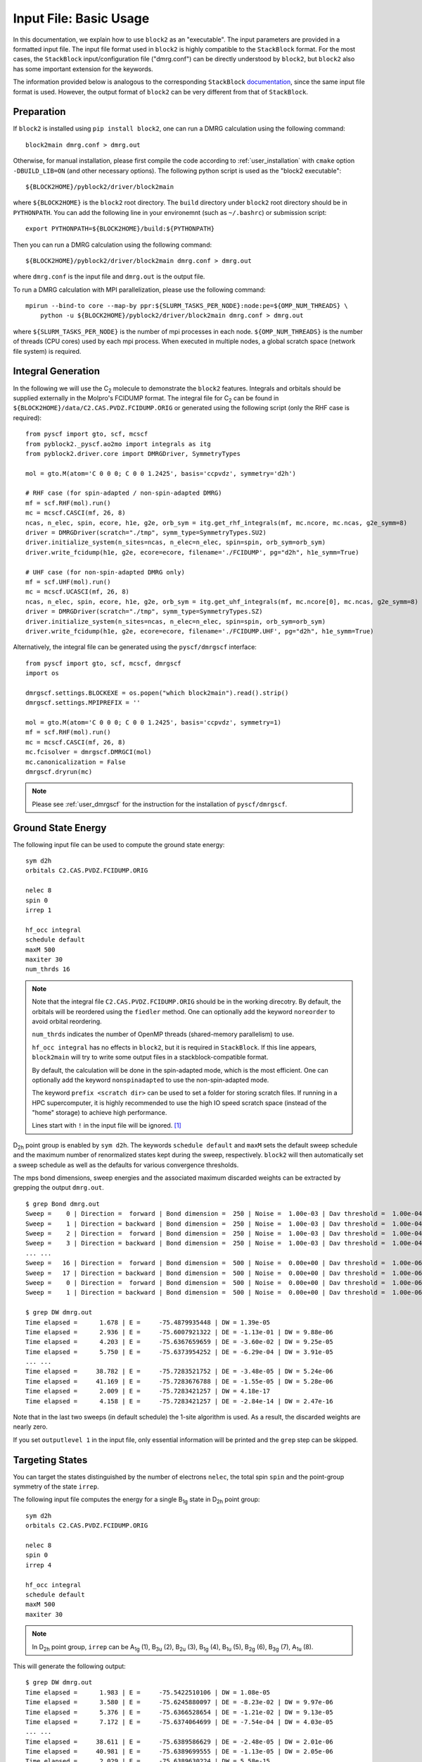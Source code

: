 
.. highlight:: bash

.. _user_basic:

Input File: Basic Usage
=======================

In this documentation, we explain how to use ``block2`` as an "executable".
The input parameters are provided in a formatted input file.
The input file format used in ``block2`` is highly compatible to the ``StackBlock`` format.
For the most cases, the ``StackBlock`` input/configuration file ("dmrg.conf") can be directly understood by ``block2``,
but ``block2`` also has some important extension for the keywords.

The information provided below is analogous to the corresponding ``StackBlock``
`documentation <https://sanshar.github.io/Block/examples.html>`_,
since the same input file format is used. However, the output format of ``block2``
can be very different from that of ``StackBlock``.

Preparation
-----------

If ``block2`` is installed using ``pip install block2``, one can run a DMRG calculation using the following command: ::

    block2main dmrg.conf > dmrg.out

Otherwise, for manual installation, please first compile the code according to
:ref:`user_installation` with ``cmake`` option ``-DBUILD_LIB=ON`` (and other necessary options).
The following python script is used as the "block2 executable": ::

    ${BLOCK2HOME}/pyblock2/driver/block2main

where ``${BLOCK2HOME}`` is the ``block2`` root directory. The ``build`` directory under ``block2``
root directory should be in ``PYTHONPATH``. You can add the following line in your environemnt
(such as ``~/.bashrc``) or submission script: ::

    export PYTHONPATH=${BLOCK2HOME}/build:${PYTHONPATH}

Then you can run a DMRG calculation using the following command: ::

    ${BLOCK2HOME}/pyblock2/driver/block2main dmrg.conf > dmrg.out

where ``dmrg.conf`` is the input file and ``dmrg.out`` is the output file.

To run a DMRG calculation with MPI parallelization, please use the following command: ::

    mpirun --bind-to core --map-by ppr:${SLURM_TASKS_PER_NODE}:node:pe=${OMP_NUM_THREADS} \
        python -u ${BLOCK2HOME}/pyblock2/driver/block2main dmrg.conf > dmrg.out

where ``${SLURM_TASKS_PER_NODE}`` is the number of mpi processes in each node.
``${OMP_NUM_THREADS}`` is the number of threads (CPU cores) used by each mpi process.
When executed in multiple nodes, a global scratch space (network file system) is required.

Integral Generation
-------------------

.. highlight:: python3

In the following we will use the C\ :sub:`2` molecule to demonstrate the ``block2`` features.
Integrals and orbitals should be supplied externally in the Molpro's FCIDUMP format.
The integral file for C\ :sub:`2` can be found in ``${BLOCK2HOME}/data/C2.CAS.PVDZ.FCIDUMP.ORIG`` or
generated using the following script (only the RHF case is required): ::

    from pyscf import gto, scf, mcscf
    from pyblock2._pyscf.ao2mo import integrals as itg
    from pyblock2.driver.core import DMRGDriver, SymmetryTypes

    mol = gto.M(atom='C 0 0 0; C 0 0 1.2425', basis='ccpvdz', symmetry='d2h')

    # RHF case (for spin-adapted / non-spin-adapted DMRG)
    mf = scf.RHF(mol).run()
    mc = mcscf.CASCI(mf, 26, 8)
    ncas, n_elec, spin, ecore, h1e, g2e, orb_sym = itg.get_rhf_integrals(mf, mc.ncore, mc.ncas, g2e_symm=8)
    driver = DMRGDriver(scratch="./tmp", symm_type=SymmetryTypes.SU2)
    driver.initialize_system(n_sites=ncas, n_elec=n_elec, spin=spin, orb_sym=orb_sym)
    driver.write_fcidump(h1e, g2e, ecore=ecore, filename='./FCIDUMP', pg="d2h", h1e_symm=True)

    # UHF case (for non-spin-adapted DMRG only)
    mf = scf.UHF(mol).run()
    mc = mcscf.UCASCI(mf, 26, 8)
    ncas, n_elec, spin, ecore, h1e, g2e, orb_sym = itg.get_uhf_integrals(mf, mc.ncore[0], mc.ncas, g2e_symm=8)
    driver = DMRGDriver(scratch="./tmp", symm_type=SymmetryTypes.SZ)
    driver.initialize_system(n_sites=ncas, n_elec=n_elec, spin=spin, orb_sym=orb_sym)
    driver.write_fcidump(h1e, g2e, ecore=ecore, filename='./FCIDUMP.UHF', pg="d2h", h1e_symm=True)

Alternatively, the integral file can be generated using the ``pyscf/dmrgscf`` interface: ::

    from pyscf import gto, scf, mcscf, dmrgscf
    import os

    dmrgscf.settings.BLOCKEXE = os.popen("which block2main").read().strip()
    dmrgscf.settings.MPIPREFIX = ''

    mol = gto.M(atom='C 0 0 0; C 0 0 1.2425', basis='ccpvdz', symmetry=1)
    mf = scf.RHF(mol).run()
    mc = mcscf.CASCI(mf, 26, 8)
    mc.fcisolver = dmrgscf.DMRGCI(mol)
    mc.canonicalization = False
    dmrgscf.dryrun(mc)

.. note ::

    Please see :ref:`user_dmrgscf` for the instruction for the installation of ``pyscf/dmrgscf``.

.. highlight:: bash

Ground State Energy
-------------------

The following input file can be used to compute the ground state energy: ::

    sym d2h
    orbitals C2.CAS.PVDZ.FCIDUMP.ORIG

    nelec 8
    spin 0
    irrep 1

    hf_occ integral
    schedule default
    maxM 500
    maxiter 30
    num_thrds 16

.. note ::

    Note that the integral file ``C2.CAS.PVDZ.FCIDUMP.ORIG`` should be in the working direcotry.
    By default, the orbitals will be reordered using the ``fiedler`` method. One can optionally
    add the keyword ``noreorder`` to avoid orbital reordering.

    ``num_thrds`` indicates the number of OpenMP threads (shared-memory parallelism) to use.

    ``hf_occ integral`` has no effects in ``block2``, but it is required in ``StackBlock``.
    If this line appears, ``block2main`` will try to write some output files in a stackblock-compatible format.

    By default, the calculation will be done in the spin-adapted mode, which is the most efficient.
    One can optionally add the keyword ``nonspinadapted`` to use the non-spin-adapted mode.

    The keyword ``prefix <scratch dir>`` can be used to set a folder for storing scratch files.
    If running in a HPC supercomputer, it is highly recommended to use the high IO speed scratch space
    (instead of the "home" storage) to achieve high performance.

    Lines start with ``!`` in the input file will be ignored. [#note1]_

D\ :sub:`2h` point group is enabled by ``sym d2h``.
The keywords ``schedule default`` and ``maxM`` sets the default sweep schedule and
the maximum number of renormalized states kept during the sweep, respectively.
``block2`` will then automatically set a sweep schedule as well as the defaults for various convergence thresholds.

The mps bond dimensions, sweep energies and the associated maximum discarded weights can be extracted by grepping the output ``dmrg.out``. ::

    $ grep Bond dmrg.out
    Sweep =    0 | Direction =  forward | Bond dimension =  250 | Noise =  1.00e-03 | Dav threshold =  1.00e-04
    Sweep =    1 | Direction = backward | Bond dimension =  250 | Noise =  1.00e-03 | Dav threshold =  1.00e-04
    Sweep =    2 | Direction =  forward | Bond dimension =  250 | Noise =  1.00e-03 | Dav threshold =  1.00e-04
    Sweep =    3 | Direction = backward | Bond dimension =  250 | Noise =  1.00e-03 | Dav threshold =  1.00e-04
    ... ...
    Sweep =   16 | Direction =  forward | Bond dimension =  500 | Noise =  0.00e+00 | Dav threshold =  1.00e-06
    Sweep =   17 | Direction = backward | Bond dimension =  500 | Noise =  0.00e+00 | Dav threshold =  1.00e-06
    Sweep =    0 | Direction =  forward | Bond dimension =  500 | Noise =  0.00e+00 | Dav threshold =  1.00e-06
    Sweep =    1 | Direction = backward | Bond dimension =  500 | Noise =  0.00e+00 | Dav threshold =  1.00e-06

    $ grep DW dmrg.out
    Time elapsed =      1.678 | E =     -75.4879935448 | DW = 1.39e-05
    Time elapsed =      2.936 | E =     -75.6007921322 | DE = -1.13e-01 | DW = 9.88e-06
    Time elapsed =      4.203 | E =     -75.6367659659 | DE = -3.60e-02 | DW = 9.25e-05
    Time elapsed =      5.750 | E =     -75.6373954252 | DE = -6.29e-04 | DW = 3.91e-05
    ... ...
    Time elapsed =     38.782 | E =     -75.7283521752 | DE = -3.48e-05 | DW = 5.24e-06
    Time elapsed =     41.169 | E =     -75.7283676788 | DE = -1.55e-05 | DW = 5.28e-06
    Time elapsed =      2.009 | E =     -75.7283421257 | DW = 4.18e-17
    Time elapsed =      4.158 | E =     -75.7283421257 | DE = -2.84e-14 | DW = 2.47e-16

Note that in the last two sweeps (in default schedule) the 1-site algorithm is used.
As a result, the discarded weights are nearly zero.

If you set ``outputlevel 1`` in the input file, only essential information will be
printed and the ``grep`` step can be skipped.

Targeting States
----------------

You can target the states distinguished by the number of electrons ``nelec``,
the total spin ``spin`` and the point-group symmetry of the state ``irrep``.

The following input file computes the energy for a single B\ :sub:`1g` state in D\ :sub:`2h` point group: ::

    sym d2h
    orbitals C2.CAS.PVDZ.FCIDUMP.ORIG

    nelec 8
    spin 0
    irrep 4

    hf_occ integral
    schedule default
    maxM 500
    maxiter 30

.. note ::

    In D\ :sub:`2h` point group, ``irrep`` can be A\ :sub:`1g` (1), B\ :sub:`3u` (2),
    B\ :sub:`2u` (3), B\ :sub:`1g` (4), B\ :sub:`1u` (5), B\ :sub:`2g` (6), B\ :sub:`3g` (7), A\ :sub:`1u` (8).

This will generate the following output: ::

    $ grep DW dmrg.out
    Time elapsed =      1.983 | E =     -75.5422510106 | DW = 1.08e-05
    Time elapsed =      3.580 | E =     -75.6245880097 | DE = -8.23e-02 | DW = 9.97e-06
    Time elapsed =      5.376 | E =     -75.6366528654 | DE = -1.21e-02 | DW = 9.13e-05
    Time elapsed =      7.172 | E =     -75.6374064699 | DE = -7.54e-04 | DW = 4.03e-05
    ... ...
    Time elapsed =     38.611 | E =     -75.6389586629 | DE = -2.48e-05 | DW = 2.01e-06
    Time elapsed =     40.981 | E =     -75.6389699555 | DE = -1.13e-05 | DW = 2.05e-06
    Time elapsed =      2.029 | E =     -75.6389630224 | DW = 5.58e-15
    Time elapsed =      4.106 | E =     -75.6389632670 | DE = -2.45e-07 | DW = 2.40e-16

State-Averaged Calculation
--------------------------

In the state-averaged DMRG algorithm, more than one state can be targeted in one calculation.
The states being calculated can have the same or different ``nelec``, ``spin`` or ``irrep``.
Multiple values can be given for the above keywords. [#note1]_
The number of states (roots) and the weight of each state can be specified using keywords
``nroots`` and ``weights``, respectively.
``block2`` will then try to find the low energy states within the space of targets formed
by all combintaions of the given values of ``nelec``, ``spin`` and ``irrep``.

.. note ::

    In ``StackBlock``, state-averaged calculation can only be done for states with the same
    ``nelec``, ``spin`` and ``irrep``. In ``block2``, targetting multiple ``nelec``, ``spin`` or ``irrep``
    may cause the calculation hard to converge to the lowest energy states. Typically,
    one needs larger ``nroots`` than the number of states actually needed, to make sure that
    the low energy states are converged.

    For normal non-state-averaged calculation, namely, when ``nroots`` is 1, you can also target
    multiple ``nelec``, ``spin`` or ``irrep``.

The following input file performs state-averged DMRG for two A\ :sub:`1g` states in D\ :sub:`2h` point group: ::

    sym d2h
    orbitals C2.CAS.PVDZ.FCIDUMP.ORIG

    nelec 8
    spin 0
    irrep 1
    nroots 2
    weights 0.5 0.5

    hf_occ integral
    schedule default
    maxM 500
    maxiter 30

This will generate the following output: ::

    $ grep DW dmrg.out
    Time elapsed =      3.257 | E[  2] =     -75.5019604920    -75.4800275143 | DW = 1.54e-05
    Time elapsed =      5.109 | E[  2] =     -75.5980474127    -75.5776457885 | DE = -9.76e-02 | DW = 1.98e-05
    Time elapsed =      6.854 | E[  2] =     -75.6711500018    -75.6363593637 | DE = -5.87e-02 | DW = 1.86e-04
    Time elapsed =      8.635 | E[  2] =     -75.6717525884    -75.6368970346 | DE = -5.38e-04 | DW = 1.35e-04
    Time elapsed =     45.946 | E[  2] =     -75.7279558636    -75.6386525742 | DE = -3.41e-05 | DW = 2.49e-05
    Time elapsed =     48.491 | E[  2] =     -75.7279954715    -75.6386699048 | DE = -1.73e-05 | DW = 1.67e-05
    Time elapsed =      2.215 | E[  2] =     -75.7279403993    -75.6386251036 | DW = 1.77e-05
    Time elapsed =      4.338 | E[  2] =     -75.7279224367    -75.6386152528 | DE = 9.85e-06 | DW = 8.35e-06

State-Specific Calculation
--------------------------

Orthogonalization Approach
^^^^^^^^^^^^^^^^^^^^^^^^^^

The state-specific calculation can be done as a restart calculation which assumes that a previous
state-averaged DMRG calculation has been converged. The state-specific DMRG calculation then reads the MPS
from scratch folder and refines them for each root separately.
The state-specific DMRG calculation can be done with any of ``onedot``, ``twodot`` or ``twodot_to_onedot`` (default)
keywords. [#note1]_

.. note ::

    In ``StackBlock``, state-specific calculation can only be done with ``onedot``.

A state-specific DMRG calculation for two A\ :sub:`1g` states in D\ :sub:`2h` point group consists of two steps.

* First, using the input file given in the previous section to obtain the state-averaged MPSs (in the scratch folder).
* Second, the state-specific DMRG calculation can be performed by setting the keyword ``statespecific``.
  The MPSs from the previous DMRG calculation will be read from the scratch folder. The following input file can be used
  for this step: ::

    sym d2h
    orbitals C2.CAS.PVDZ.FCIDUMP.ORIG

    nelec 8
    spin 0
    irrep 1
    nroots 2
    weights 0.5 0.5
    statespecific

    hf_occ integral
    schedule default
    maxM 500
    maxiter 30

This will generate the following output: ::

    $ grep Energy dmrg.out
    DMRG Energy for root    0 =  -75.728342642601376
    DMRG Energy for root    1 =  -75.638959372610813

Sometimes, the orthogonalization approach can be unstable and when computing the exciated state
it may fall back to the ground state. Adding the keyword ``onedot`` for the second step can alleviate this problem.

Level Shift Approach
^^^^^^^^^^^^^^^^^^^^

The second step of the above can also be done with the level shift approach,
by changing Hamiltonian from :math:`\hat{H}` to :math:`\hat{H} + \sum_i w_i |\phi_i\rangle \langle \phi_i|`.
Normally, the weights :math:`w_i` are positive and they should be larger than the energy gap.

The following input file can be used for the second step: ::

    sym d2h
    orbitals C2.CAS.PVDZ.FCIDUMP.ORIG

    nelec 8
    spin 0
    irrep 1
    nroots 2
    weights 0.5 0.5
    statespecific
    proj_weights 5 5

    hf_occ integral
    schedule default
    maxM 500
    maxiter 30

This will generate the following output: ::

    $ grep Energy dmrg.out
    DMRG Energy for root    0 =  -75.728341047222145
    DMRG Energy for root    1 =  -75.638958637510370

Without State-Average
^^^^^^^^^^^^^^^^^^^^^

The excited MPS and energies can also be obtained without performing a state-averaged calculation as the first step.
Instead, we can do several DMRG, and each time projecting out MPSs from all previous DMRG.

.. note ::

    It is recommended to use ``noreorder`` or fixed manual orbital reordering for this approach.
    Otherwise, one should carefully check that the orbital reordering in all DMRG calculations are the same.

We first get the ground state using the following input file ``dmrg-1.conf``: ::

    sym d2h
    orbitals C2.CAS.PVDZ.FCIDUMP.ORIG

    nelec 8
    spin 0
    irrep 1

    schedule default
    maxM 500
    maxiter 30
    mps_tags KET1

After this is finished, we compute the first excited state using the following input file ``dmrg-2.conf``: ::
    
    sym d2h
    orbitals C2.CAS.PVDZ.FCIDUMP.ORIG

    nelec 8
    spin 0
    irrep 1

    schedule default
    maxM 500
    maxiter 30
    mps_tags KET2

    proj_mps_tags KET1
    proj_weights 5

Then we compute the second excited state using the following input file ``dmrg-3.conf``: ::

    sym d2h
    orbitals C2.CAS.PVDZ.FCIDUMP.ORIG

    nelec 8
    spin 0
    irrep 1

    schedule default
    maxM 500
    maxiter 30
    mps_tags KET3

    proj_mps_tags KET1 KET2
    proj_weights 5 5

And so on.

This will generate the following output: ::

    $ grep Energy dmrg-*.out
    dmrg-1.out:DMRG Energy =  -75.728342508616663
    dmrg-2.out:DMRG Energy =  -75.638961566176221
    dmrg-3.out:DMRG Energy =  -75.629597871820607
    dmrg-4.out:DMRG Energy =  -75.467766576734363
    dmrg-5.out:DMRG Energy =  -75.350470798772307
    dmrg-6.out:DMRG Energy =  -75.312672909521751

Mixed with State-Average
^^^^^^^^^^^^^^^^^^^^^^^^

The above approach can also be used together with the state-average approach. Namely, we can first compute the two lowest
states, then we compute the next three lowest states, by projecting out the two lowest states.
The MPS to be projected must not be in state-averaged format, so we need to use the ``split_states`` keyword to break
state-averaged MPS into individual MPSs, so that they can be used for projection in the subsequent calculations.

Currently, this type of state-average calulcation cannot be used together with multiple targets.

We first get the two lowest states using the following input file ``dmrg-1.conf``: ::

    sym d2h
    orbitals C2.CAS.PVDZ.FCIDUMP.ORIG

    nelec 8
    spin 0
    irrep 1
    nroots 2
    weights 0.5 0.5

    schedule default
    maxM 500
    maxiter 30
    mps_tags KET

    copy_mps
    split_states

After this is finished, we compute the next three states using the following input file ``dmrg-2.conf``: ::

    sym d2h
    orbitals C2.CAS.PVDZ.FCIDUMP.ORIG

    nelec 8
    spin 0
    irrep 1
    nroots 3
    weights 0.5 0.5 0.5

    schedule default
    maxM 500
    maxiter 30
    mps_tags EXKET

    proj_mps_tags KET-0 KET-1
    proj_weights 5 5

    copy_mps
    split_states

After this is finished, we compute the next one state using the following input file ``dmrg-3.conf``: ::

    sym d2h
    orbitals C2.CAS.PVDZ.FCIDUMP.ORIG

    nelec 8
    spin 0
    irrep 1

    schedule default
    maxM 500
    maxiter 30
    mps_tags EXXKET

    proj_mps_tags KET-0 KET-1 EXKET-0 EXKET-1 EXKET-2
    proj_weights 5 5 5 5 5

This will generate the following output: ::

    $ grep DW dmrg-1.out | tail -1
    Time elapsed =      5.461 | E[  2] =     -75.7279224622    -75.6386156808 | DE = 9.32e-06 | DW = 8.33e-06
    $ grep DW dmrg-2.out | tail -1
    Time elapsed =     13.165 | E[  3] =     -75.6290377907    -75.4669665917    -75.3494878435 | DE = 8.63e-07 | DW = 8.45e-05
    $ grep DW dmrg-3.out | tail -1
    Time elapsed =      8.651 | E =     -75.3126745298 | DE = -6.24e-07 | DW = 3.79e-15

n-Particle Reduced Density Matrix
---------------------------------

The 1-, 2-, 3-, and 4-particle DMRG reduced density matrix for a particular state can be calculated using
the keywords ``onepdm``, ``twopdm``, ``threepdm`` and ``fourpdm``.
The reduced density matrix calculation can be done with either ``onedot`` or ``twodot`` keywords. [#note1]_

.. note ::

    Most of the time, only ``onedot`` density matrix calculation makes sense, since the MPS should not change
    during the sweep.

Density matrices of the :math:`n`-th state are calculated and stored in a ``numpy`` binary file
named ``1pdm-n-n.npy``, ``2pdm-n-n.npy``, ``3pdm-n-n.npy``, etc. (in the scratch folder), respectively,
starting with ``n = 0``.
If there is only one root, the files are named ``1pdm.npy``, ``2pdm.npy``, ``3pdm.npy``, etc. respectively.

The following input file computes the energy and 2-particle density matrix for the ground state: ::

    sym d2h
    orbitals C2.CAS.PVDZ.FCIDUMP.ORIG

    nelec 8
    spin 0
    irrep 1

    schedule default
    maxM 500
    maxiter 30

    twopdm
    num_thrds 16
    
.. highlight:: python3

The 2-particle density matrix file can be loaded using the following python script: ::

    >>> import numpy as np
    >>> _2pdm = np.load('./nodex/2pdm.npy')
    >>> print(_2pdm.shape)
    (3, 26, 26, 26, 26)

.. highlight:: bash

The following input file computes the energy and 2-particle density matrix for two
state-averaged A\ :sub:`1g` states: ::

    sym d2h
    orbitals C2.CAS.PVDZ.FCIDUMP.ORIG

    nelec 8
    spin 0
    irrep 1
    nroots 2
    weights 0.5 0.5

    schedule default
    maxM 500
    maxiter 30

    twopdm
    num_thrds 16
    
.. highlight:: python3

The 2-particle density matrix file for the first state can be loaded using the following python script: ::

    >>> import numpy as np
    >>> n = 0
    >>> _2pdm = np.load('./nodex/2pdm-%d-%d.npy' % (n, n))
    >>> print(_2pdm.shape)
    (3, 26, 26, 26, 26)

The 1-particle density matrix (in both the non-spin-adapted and spin-adapted mode) is stored as an array with the shape :math:`[2,n,n]`,
where ``n`` is the number of spatial orbitals, and the two components with indicies :math:`[:,a,b]` are for
:math:`\langle a^\dagger_{a\alpha} a_{b\alpha} \rangle`, and :math:`\langle a^\dagger_{a\beta} a_{b\beta} \rangle`,
respectively.

The 2-particle density matrix (in both the non-spin-adapted and spin-adapted mode) is stored as an array with the shape :math:`[3,n,n,n,n]`,
where the three components with indicies :math:`[:,a,b,c,d]` are for
:math:`\langle a^\dagger_{a\alpha} a^\dagger_{b\alpha} a_{c\alpha} a_{d\alpha} \rangle`,
:math:`\langle a^\dagger_{a\alpha} a^\dagger_{b\beta} a_{c\beta} a_{d\alpha} \rangle`,
and :math:`\langle a^\dagger_{a\beta} a^\dagger_{b\beta} a_{c\beta} a_{d\beta} \rangle`,
respectively.

The 3-particle density matrix in the spin-adapted mode is stored as the spin-traced format
with the shape :math:`[n,n,n,n,n,n]`, defined as

.. math::

    \text{3pdm}[a, b, c, d, e, f] := \sum_{\sigma\tau\lambda}
        a^\dagger_{a\sigma} a^\dagger_{b\tau} a^\dagger_{c\lambda} a_{d\lambda} a_{e\tau} a_{f\sigma}

The 3-particle density matrix in the non-spin-adapted mode is stored as an array with the shape :math:`[4,n,n,n,n,n,n]`,
where the four components with indicies :math:`[:,a,b,c,d,e,f]` are for
:math:`\langle a^\dagger_{a\alpha} a^\dagger_{b\alpha} a^\dagger_{c\alpha} a_{d\alpha}a_{e\alpha} a_{f\alpha} \rangle`,
:math:`\langle a^\dagger_{a\alpha} a^\dagger_{b\alpha} a^\dagger_{c\beta} a_{d\beta}a_{e\alpha} a_{f\alpha} \rangle`,
:math:`\langle a^\dagger_{a\alpha} a^\dagger_{b\beta} a^\dagger_{c\beta} a_{d\beta}a_{e\beta} a_{f\alpha} \rangle`,
and :math:`\langle a^\dagger_{a\beta} a^\dagger_{b\beta} a^\dagger_{c\beta} a_{d\beta}a_{e\beta} a_{f\beta} \rangle`,
respectively.

The 4-particle density matrix in the spin-adapted mode is stored as the spin-traced format
with the shape :math:`[n,n,n,n,n,n,n,n]`, defined as

.. math::

    \text{4pdm}[a, b, c, d, e, f, g, h] := \sum_{\sigma\tau\lambda\mu}
        a^\dagger_{a\sigma} a^\dagger_{b\tau} a^\dagger_{c\lambda} a^\dagger_{d\mu} a_{e\mu}a_{f\lambda} a_{g\tau} a_{h\sigma}

The 4-particle density matrix in the non-spin-adapted mode is stored as an array with the shape :math:`[5,n,n,n,n,n,n,n,n]`,
where the five components with indicies :math:`[:,a,b,c,d,e,f,g,h]` are for
:math:`\langle a^\dagger_{a\alpha} a^\dagger_{b\alpha} a^\dagger_{c\alpha} a^\dagger_{d\alpha} a_{e\alpha} a_{f\alpha} a_{g\alpha} a_{h\alpha} \rangle`,
:math:`\langle a^\dagger_{a\alpha} a^\dagger_{b\alpha} a^\dagger_{c\alpha} a^\dagger_{d\beta} a_{e\beta} a_{f\alpha} a_{g\alpha} a_{h\alpha} \rangle`,
:math:`\langle a^\dagger_{a\alpha} a^\dagger_{b\alpha} a^\dagger_{c\beta} a^\dagger_{d\beta} a_{e\beta} a_{f\beta} a_{g\alpha} a_{h\alpha} \rangle`,
:math:`\langle a^\dagger_{a\alpha} a^\dagger_{b\beta} a^\dagger_{c\beta} a^\dagger_{d\beta} a_{e\beta} a_{f\beta} a_{g\beta} a_{h\alpha} \rangle`,
and :math:`\langle a^\dagger_{a\beta} a^\dagger_{b\beta} a^\dagger_{c\beta} a^\dagger_{d\beta} a_{e\beta} a_{f\beta} a_{g\beta} a_{h\beta} \rangle`,
respectively.

In the general spin orbital mode (with the keyword ``use_general_spin``), the 1-, 2-, 3-, and 4-particle density matrices are stored
with the shape :math:`[1,n,n]`, :math:`[1,n,n,n,n]`, :math:`[1,n,n,n,n,n,n]`, and :math:`[1,n,n,n,n,n,n,n,n]` respectively,
where ``n`` is the number of spin orbitals. The content is the expectation value for :math:`\langle a^\dagger_{a} a_{b} \rangle`,
:math:`\langle a^\dagger_{a} a^\dagger_{b} a_{c} a_{d} \rangle`, :math:`\langle a^\dagger_{a} a^\dagger_{b} a^\dagger_{c} a_{d} a_{e} a_{f} \rangle`,
and :math:`\langle a^\dagger_{a} a^\dagger_{b} a^\dagger_{c} a^\dagger_{d} a_{e} a_{f} a_{g} a_{h} \rangle`, respectively.

.. highlight:: bash

n-Particle Transition Reduced Density Matrix
--------------------------------------------

The 1-, 2-, 3- and 4-particle DMRG transition density matrix can be calculated using
the keywords ``tran_onepdm``, ``tran_twopdm``, ``tran_threepdm`` and ``tran_fourpdm``.

Transition density matrices between the :math:`m`-th (bra) and :math:`n`-th (ket) states are calculated and stored in a ``numpy`` binary file
named ``1pdm-m-n.npy``, ``2pdm-m-n.npy``, etc. (in the scratch folder), respectively, starting with ``m = n = 0``.

The following input file computes the 2-particle transition density matrix for two
state-averaged A\ :sub:`1g` states: ::

    sym d2h
    orbitals C2.CAS.PVDZ.FCIDUMP.ORIG

    nelec 8
    spin 0
    irrep 1
    nroots 2
    weights 0.5 0.5

    schedule default
    maxM 500
    maxiter 30

    tran_twopdm
    num_thrds 16

.. note ::

    There can be a overall undetermined +1/-1 factor in Transition density matrices due to the relative phase in two MPSs.

The following input file computes the state-specific 2-particle transition density matrix for two
refined A\ :sub:`1g` states: ::

    sym d2h
    orbitals C2.CAS.PVDZ.FCIDUMP.ORIG

    nelec 8
    spin 0
    irrep 1
    nroots 2
    weights 0.5 0.5
    statespecific

    schedule default
    maxM 500
    maxiter 30

    tran_twopdm
    num_thrds 16

The transition density matrices between states with different point group irreducible representations are also available by simply
adding the keyword ``tran_twopdm`` after the corresponding multi-target state-averaged calculation. [#note1]_

Restart DMRG Energy Calculation
-------------------------------

DMRG energy calculations can be restarted, using the MPS (stored in scratch folder) generated in the previous calculation,
by specifying the keyword ``fullrestart``.
If the previous calulcation stopped during the middle of a sweep, it will be restarted from the middle of a sweep.

Alternatively, the user can also set a directory for storing MPS after each sweep using the keyword ``restart_dir``. [#note1]_
When restarting, the MPS data and ``mps_info.bin`` in the scratch folder should be copied from the ``restart_dir`` to the
scartch folder of the restarting calculation.

The keyword ``restart_dir_per_sweep`` can be used to save a copy of MPS for each sweep. The MPS from different sweeps will
be put into different folders (by adding suffix to the given direcotry).

You may need to change the (custom) scheudle in the input file so that the sweeps (with smaller bond dimension) finished in previous
calculations will not be repeated, when you are restarting an interrupted calculation.

The following input file restarts an interrupted calculation: ::

    sym d2h
    orbitals C2.CAS.PVDZ.FCIDUMP.ORIG

    nelec 8
    spin 0
    irrep 1

    hf_occ integral
    schedule default
    maxM 500
    maxiter 30

    fullrestart

Load MPS for Density Matrix Calculation
---------------------------------------

The density matrix and transition density matrix calculation can be carried out separately, by
restarting from an existing MPS, state-averged MPSs or state-specific MPSs (stored in scartch folder
from a previous DMRG energy calculation).

Assuming a previous ground-state energy calculation has been finished, 
the following input file computes the 2-particle density matrix for the ground-state (loaded from scratch folder): ::

    sym d2h
    orbitals C2.CAS.PVDZ.FCIDUMP.ORIG

    nelec 8
    spin 0
    irrep 1

    hf_occ integral
    schedule default
    maxM 500
    maxiter 30

    restart_twopdm

Assuming a previous state-averaged energy calculation has been finished, 
the following input file computes the 2-particle transition density matrix for two
state-averaged A\ :sub:`1g` states (loaded from scratch folder): ::

    sym d2h
    orbitals C2.CAS.PVDZ.FCIDUMP.ORIG

    nelec 8
    spin 0
    irrep 1
    nroots 2
    weights 0.5 0.5

    hf_occ integral
    schedule default
    maxM 500
    maxiter 30

    restart_tran_twopdm

Now we explain how to compute 2-particle transition density matrix for bra and ket states
belonging to different point group irreducible representations.
We consider the A\ :sub:`1g` (bra) and B\ :sub:`3u` (ket) states.

The following input file computes the energy for a single B\ :sub:`3u` state in D\ :sub:`2h` point group.
The keyword ``mps_tags`` can be used to assign a tag to the mps for later reference: [#note1]_ ::

    sym d2h
    orbitals C2.CAS.PVDZ.FCIDUMP.ORIG

    nelec 8
    spin 0
    irrep 2

    hf_occ integral
    schedule default
    maxM 500
    maxiter 30

    mps_tags KET
    num_thrds 16

The following input file computes the energy for a single A\ :sub:`1g` state in D\ :sub:`2h` point group: ::

    sym d2h
    orbitals C2.CAS.PVDZ.FCIDUMP.ORIG

    nelec 8
    spin 0
    irrep 1

    hf_occ integral
    schedule default
    maxM 500
    maxiter 30

    mps_tags BRA
    num_thrds 16

The output looks like the following: ::

    $ grep Energy dmrg-1.out
    DMRG Energy =  -75.675393353797631
    $ grep Energy dmrg-2.out
    DMRG Energy =  -75.728342388135175

The following input file computes the 2-particle transition density matrix for the two states: ::

    sym d2h
    orbitals C2.CAS.PVDZ.FCIDUMP.ORIG

    nelec 8
    spin 0
    irrep 1
    mps_tags BRA KET

    hf_occ integral
    schedule default
    maxM 500
    maxiter 30
    restart_tran_twopdm
    num_thrds 16

Note that in the above input file, keywords such as ``nelec``, ``spin``, ``irrep``, and ``nroots`` will be unimportant.
The keyword ``mps_tags`` lists the tags for the MPSs that should be loaded. [#note1]_

Diagonal 2-Particle Density Matrix
----------------------------------

Since the full two-particle density matrix calculation can be expensive for some systems,
it is possible to calculate only the diagonal parts, which is much cheaper, using the keywords
``restart_diag_twopdm`` or ``diag_twopdm``. [#note1]_
The time cost for diagonal 2pdm is roughly 2 times of the cost of 1pdm.

Note that ``diag_twopdm`` implies ``onepdm`` and ``correlation``. The diagonal 2pdm is defined as:

.. math::
    e_{pqqp} \equiv&\ \sum_{\sigma\tau} \langle a_{p\sigma}^\dagger a_{q\tau}^\dagger a_{q\tau} a_{p\sigma} \rangle
        = -\sum_{\sigma\tau} \langle a_{p\sigma}^\dagger a_{q\tau}^\dagger a_{p\sigma} a_{q\tau} \rangle
        = \sum_{\sigma\tau} \langle a_{p\sigma}^\dagger a_{p\sigma} a_{q\tau}^\dagger a_{q\tau} \rangle
            - \delta_{pq} \sum_{\sigma} \langle a_{p\sigma}^\dagger a_{q\sigma} \rangle \\
        =&\ \sum_{\sigma\tau} \langle n_{p\sigma} n_{q\tau} \rangle
            - \delta_{pq} \sum_{\sigma} \langle a_{p\sigma}^\dagger a_{q\sigma} \rangle \\
    e_{pqpq} \equiv&\ \sum_{\sigma\tau} \langle a_{p\sigma}^\dagger a_{q\tau}^\dagger a_{p\tau} a_{q\sigma} \rangle
        = -\sum_{\sigma\tau} \langle a_{p\sigma}^\dagger a_{p\tau} a_{q\tau}^\dagger a_{q\sigma} \rangle
            + \delta_{pq} \sum_{\sigma\tau} \langle a_{p\sigma}^\dagger a_{q\sigma} \rangle \\
        =&\ -\sum_{\sigma\tau} \langle a_{p\sigma}^\dagger a_{p\tau} a_{q\tau}^\dagger a_{q\sigma} \rangle
            + 2\delta_{pq} \sum_{\sigma} \langle a_{p\sigma}^\dagger a_{q\sigma} \rangle

The computed diagonal 2pdm will be stored as ``e_pqqp.npy`` and ``e_pqpq.npy`` in scratch folder.

If one also computed the full 2pdm using the keyword ``twopdm`` or ``restart_twopdm``,
we can verify that its diagonal part matches the ``e_pqqp.npy`` and ``e_pqpq.npy`` obtained here: ::

    >>> import numpy as np
    >>> _2pdm = np.load('./nodex/2pdm.npy')
    >>> print(_2pdm.shape)
    (3, 26, 26, 26, 26)
    >>> _e_pqqp = np.load('./nodex/e_pqqp.npy')
    >>> _e_pqpq = np.load('./nodex/e_pqpq.npy')
    >>> _2pdm_spat = _2pdm[0] + 2 * _2pdm[1] + _2pdm[2]
    >>> _2pdm_spat_pqqp = np.einsum('pqqp->pq', _2pdm_spat)
    >>> _2pdm_spat_pqpq = np.einsum('pqpq->pq', _2pdm_spat)
    >>> print(np.linalg.norm(_e_pqqp - _2pdm_spat_pqqp))
    3.28666776770176e-14
    >>> print(np.linalg.norm(_e_pqpq - _2pdm_spat_pqpq))
    1.6947732597975102e-14

Custom Sweep Schedule
---------------------

The sweep schedule defines number of the renormalized states :math:`M` kept ,
the convergence threshold for Davidson algorithm (in the unit of norm\ :sup:`2`), and the noise
(in the unit of norm\ :sup:`2`) in successive DMRG sweeps.
For finer control over the sweeps, customized sweep schedule should be used.

The following input file computes the ground state energy using a custom sweep schedule: ::

    sym d2h
    orbitals C2.CAS.PVDZ.FCIDUMP.ORIG

    nelec 8
    spin 0
    irrep 1

    hf_occ integral
    schedule
    0  100  1E-4  1E-3
    4  250  1E-4  1E-3
    8  400  1E-5  1E-4
    10 600  1E-6  1E-5
    12 800  1E-7  1E-6
    14 1000 1E-8  1E-7
    16 1000 1E-8  0E+0
    end
    twodot_to_onedot 18
    maxiter 100
    sweep_tol 1E-9

In the above input file, ``twodot_to_onedot`` specifies the sweep at which the switch is made from
a 2-site to a 1-site DMRG algorithm (counting from 0). ``maxiter`` gives the maximum number of sweep
iterations to be performed. ``sweep_tol`` gives the final tolerance on the DMRG energy, and is analogous
to an energy convergence threshold in other quantum chemistry methods.

In the above input file, between ``schedule`` and ``end`` each line has four values. They are corresponding
to starting sweep iteration (counting from zero), MPS bond dimension, tolerance for the Davidson iteration,
and noise, respectively. Starting sweep iteration is the sweep iteration in which the given parameters
in the line should take effect.

This will generate the following output: ::

    $ grep DW dmrg.out
    Time elapsed =      1.686 | E =     -74.1599100997 | DW = 4.86e-05
    Time elapsed =      3.332 | E =     -74.6555553068 | DE = -4.96e-01 | DW = 7.28e-05
    Time elapsed =      4.461 | E =     -75.6224601188 | DE = -9.67e-01 | DW = 1.55e-04
    Time elapsed =      5.648 | E =     -75.6302268887 | DE = -7.77e-03 | DW = 1.26e-04
    Time elapsed =      7.491 | E =     -75.6347292246 | DE = -4.50e-03 | DW = 6.46e-05
    Time elapsed =     10.732 | E =     -75.6367873793 | DE = -2.06e-03 | DW = 2.96e-05
    Time elapsed =     13.383 | E =     -75.6372588510 | DE = -4.71e-04 | DW = 1.01e-04
    Time elapsed =     16.138 | E =     -75.6375874124 | DE = -3.29e-04 | DW = 3.83e-05
    Time elapsed =     20.541 | E =     -75.6687725683 | DE = -3.12e-02 | DW = 8.76e-06
    Time elapsed =     26.404 | E =     -75.7265879915 | DE = -5.78e-02 | DW = 9.21e-06
    Time elapsed =     36.001 | E =     -75.7282887562 | DE = -1.70e-03 | DW = 3.43e-06
    Time elapsed =     47.351 | E =     -75.7283943399 | DE = -1.06e-04 | DW = 3.04e-06
    Time elapsed =     64.673 | E =     -75.7284858001 | DE = -9.15e-05 | DW = 1.24e-06
    Time elapsed =     86.412 | E =     -75.7285031554 | DE = -1.74e-05 | DW = 1.21e-06
    Time elapsed =    118.443 | E =     -75.7285302492 | DE = -2.71e-05 | DW = 4.82e-07
    Time elapsed =    158.894 | E =     -75.7285335786 | DE = -3.33e-06 | DW = 5.44e-07
    Time elapsed =    176.071 | E =     -75.7285376489 | DE = -4.07e-06 | DW = 5.73e-07
    Time elapsed =    191.672 | E =     -75.7285377336 | DE = -8.46e-08 | DW = 5.76e-07
    Time elapsed =     10.790 | E =     -75.7285342605 | DW = 1.47e-16
    Time elapsed =     21.186 | E =     -75.7285342992 | DE = -3.87e-08 | DW = 3.21e-14
    Time elapsed =     31.924 | E =     -75.7285343224 | DE = -2.32e-08 | DW = 3.07e-17
    Time elapsed =     42.348 | E =     -75.7285343375 | DE = -1.51e-08 | DW = 8.17e-15
    Time elapsed =     53.073 | E =     -75.7285343475 | DE = -9.98e-09 | DW = 4.35e-17
    Time elapsed =     63.362 | E =     -75.7285343571 | DE = -9.58e-09 | DW = 6.64e-16
    Time elapsed =     73.965 | E =     -75.7285343630 | DE = -5.87e-09 | DW = 3.96e-17
    Time elapsed =     84.094 | E =     -75.7285343661 | DE = -3.17e-09 | DW = 1.14e-16
    Time elapsed =     94.525 | E =     -75.7285343678 | DE = -1.71e-09 | DW = 1.34e-16
    Time elapsed =    104.658 | E =     -75.7285343721 | DE = -4.29e-09 | DW = 2.45e-16
    Time elapsed =    114.925 | E =     -75.7285343746 | DE = -2.44e-09 | DW = 1.38e-16
    Time elapsed =    124.710 | E =     -75.7285343763 | DE = -1.76e-09 | DW = 3.03e-16
    Time elapsed =    135.115 | E =     -75.7285343763 | DE = 5.68e-14 | DW = 2.24e-17

Sweep Energy Extrapolation
--------------------------

In practice the sweep energy converges almost linearly as a function of the "maximum discarded weight".
Therefore, it is convenient to use the "maximum discarded weight" quantity as an estimate of the error
of the DMRG calculation. It is recommended to use the 2-site algorithm for energy extrapolation since
the 2-site DMRG wavefunction provides additional variational freedom over the 1-site DMRG wavefunction.
A strong deviation from a linear function (e.g. a plateau behavior followed by a sudden drop of the energy
as a function of discarded weight) indicates that the DMRG was stuck in a local minimum.

One can use restart a converged DMRG calculation with a "reverse schedule" to generate data for
energy extrapolation. This can guarentee that the energy for each different MPS bond dimension is fully
converged and not representing any local minima.

The following input file restarts the previous calculation using a custom reverse sweep schedule: ::

    sym d2h
    orbitals C2.CAS.PVDZ.FCIDUMP.ORIG

    nelec 8
    spin 0
    irrep 1

    hf_occ integral
    twodot
    schedule
    0  800  1E-8  0E+0
    4  600  1E-8  0E+0
    8  400  1E-8  0E+0
    12 200  1E-8  0E+0
    end
    maxiter 16
    sweep_tol 0.0
    fullrestart

This will generate the following output (``dmrg-2.out``): ::

    $ grep DW dmrg-2.out
    Time elapsed =     12.597 | E =     -75.7285358881 | DW = 1.75e-06
    Time elapsed =     23.720 | E =     -75.7285188420 | DE = 1.70e-05 | DW = 1.42e-06
    Time elapsed =     33.955 | E =     -75.7285186195 | DE = 2.23e-07 | DW = 1.35e-06
    Time elapsed =     44.842 | E =     -75.7285186529 | DE = -3.34e-08 | DW = 1.34e-06
    Time elapsed =     52.432 | E =     -75.7285113908 | DE = 7.26e-06 | DW = 4.98e-06
    Time elapsed =     59.530 | E =     -75.7284626837 | DE = 4.87e-05 | DW = 3.66e-06
    Time elapsed =     66.036 | E =     -75.7284622858 | DE = 3.98e-07 | DW = 3.49e-06
    Time elapsed =     73.045 | E =     -75.7284623697 | DE = -8.39e-08 | DW = 3.47e-06
    Time elapsed =     77.523 | E =     -75.7284421278 | DE = 2.02e-05 | DW = 1.71e-05
    Time elapsed =     81.396 | E =     -75.7282631341 | DE = 1.79e-04 | DW = 1.11e-05
    Time elapsed =     85.001 | E =     -75.7282618298 | DE = 1.30e-06 | DW = 1.02e-05
    Time elapsed =     88.824 | E =     -75.7282620286 | DE = -1.99e-07 | DW = 1.02e-05
    Time elapsed =     91.267 | E =     -75.7282077342 | DE = 5.43e-05 | DW = 1.04e-04
    Time elapsed =     93.148 | E =     -75.7270840401 | DE = 1.12e-03 | DW = 5.65e-05
    Time elapsed =     95.144 | E =     -75.7270844505 | DE = -4.10e-07 | DW = 5.01e-05
    Time elapsed =     96.921 | E =     -75.7270854757 | DE = -1.03e-06 | DW = 4.85e-05

.. highlight:: python3

Sweep energy extrapolation can be plotted using the following python script: ::

    import matplotlib.pyplot as plt
    import numpy as np
    import scipy.stats

    fname = 'dmrg-2.out'
    out = open(fname, 'r').readlines()
    eners, dws = [], []
    for l in out:
        if "DW" in l:
            eners.append(float(l.split()[7]))
            dws.append(float(l.split()[-1]))

    eners, dws = eners[3::4], dws[3::4]
    reg = scipy.stats.linregress(dws, eners)
    x_reg = np.array([0, 1E-4])

    emin, emax = min(eners), max(eners)
    de = emax - emin
    plt.plot(x_reg, reg.intercept + reg.slope * x_reg, '--', linewidth=1, color='#5FA8AB')
    plt.plot(dws, eners, 'o', color='#38686A', markerfacecolor='white', markersize=5)
    plt.text(2E-6, emax, "$E(M=\\infty) = %.6f \pm %.6f \\mathrm{\\ Hartree}$" %
        (reg.intercept, abs(reg.intercept - emin) / 5), color='#38686A', fontsize=12)
    plt.text(2E-6, emax - de * 0.1, "$R^2 = %.6f$" % (reg.rvalue ** 2),
        color='#38686A', fontsize=12)
    plt.xlim((0, 5E-5))
    plt.ylim((emin - de * 0.1, emax + de * 0.1))
    plt.xlabel("Largest Discarded Weight")
    plt.ylabel("Sweep Energy (Hartree)")
    plt.subplots_adjust(left=0.16, bottom=0.1, right=0.95, top=0.95)
    plt.savefig("extra.png", dpi=600)

Alternatively, the keyword ``extrapolation`` can be added to the previous script,
so that the extrapolation energy will be printed and the figure named ``extrapolation.png``
will be saved in the scartch folder.

.. highlight:: bash

The script will generate the following figure:

.. figure:: ../_static/energy-extra.png
   :width: 400
   :alt: energy extrapolation

In the above script, we have used the largest discarded weights and associated sweep energies
in the last sweep iteration of each bond dimension (:math:`M = 800, 600, 400, 200`) to make linear regression.
The extrapolated DMRG sweep energy is -75.728567 Hartree.

.. [#note1] This is an extension implemented only in the ``block2`` code, which is not available in ``StackBlock``.
